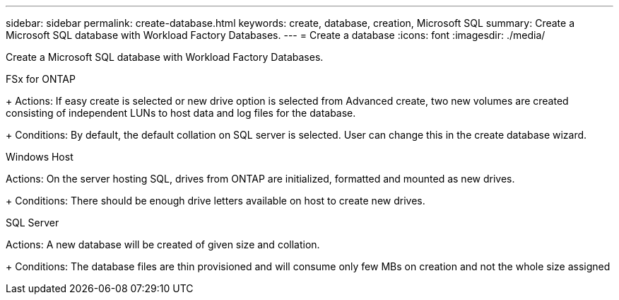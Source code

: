 ---
sidebar: sidebar
permalink: create-database.html
keywords: create, database, creation, Microsoft SQL
summary: Create a Microsoft SQL database with Workload Factory Databases. 
---
= Create a database
:icons: font
:imagesdir: ./media/

[.lead]
Create a Microsoft SQL database with Workload Factory Databases. 

.FSx for ONTAP
+ 
Actions: If easy create is selected or new drive option is selected from Advanced create, two new volumes are created consisting of independent LUNs to host data and log files for the database.
+ 
Conditions: By default, the default collation on SQL server is selected. User can change this in the create database wizard.

.Windows Host
Actions: On the server hosting SQL, drives from ONTAP are initialized, formatted and mounted as new drives.
+ 
Conditions: There should be enough drive letters available on host to create new drives.

.SQL Server
Actions: A new database will be created of given size and collation.
+ 
Conditions: The database files are thin provisioned and will consume only few MBs on creation and not the whole size assigned 
